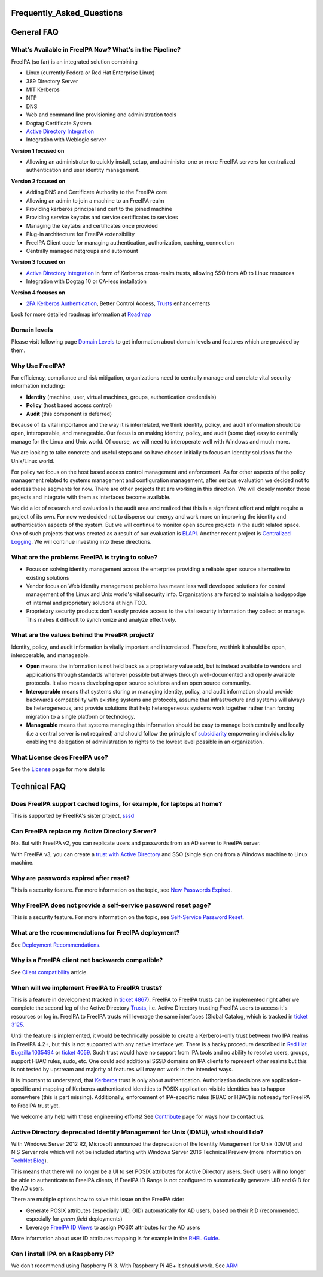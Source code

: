Frequently_Asked_Questions
==========================



General FAQ
===========



What's Available in FreeIPA Now? What's in the Pipeline?
--------------------------------------------------------

FreeIPA (so far) is an integrated solution combining

-  Linux (currently Fedora or Red Hat Enterprise Linux)
-  389 Directory Server
-  MIT Kerberos
-  NTP
-  DNS
-  Web and command line provisioning and administration tools
-  Dogtag Certificate System
-  `Active Directory Integration <IPAv3_AD_trust>`__
-  Integration with Weblogic server

**Version 1 focused on**

-  Allowing an administrator to quickly install, setup, and administer
   one or more FreeIPA servers for centralized authentication and user
   identity management.

**Version 2 focused on**

-  Adding DNS and Certificate Authority to the FreeIPA core
-  Allowing an admin to join a machine to an FreeIPA realm
-  Providing kerberos principal and cert to the joined machine
-  Providing service keytabs and service certificates to services
-  Managing the keytabs and certificates once provided
-  Plug-in architecture for FreeIPA extensibility
-  FreeIPA Client code for managing authentication, authorization,
   caching, connection
-  Centrally managed netgroups and automount

**Version 3 focused on**

-  `Active Directory Integration <IPAv3_AD_trust>`__ in form of Kerberos
   cross-realm trusts, allowing SSO from AD to Linux resources
-  Integration with Dogtag 10 or CA-less installation

**Version 4 focuses on**

-  `2FA Kerberos Authentication <V4/OTP>`__, Better Control Access,
   `Trusts <Trusts>`__ enhancements

Look for more detailed roadmap information at `Roadmap <Roadmap>`__



Domain levels
----------------------------------------------------------------------------------------------

Please visit following page `Domain Levels <Domain_Levels>`__ to get
information about domain levels and features which are provided by them.



Why Use FreeIPA?
----------------

For efficiency, compliance and risk mitigation, organizations need to
centrally manage and correlate vital security information including:

-  **Identity** (machine, user, virtual machines, groups, authentication
   credentials)
-  **Policy** (host based access control)
-  **Audit** (this component is deferred)

Because of its vital importance and the way it is interrelated, we think
identity, policy, and audit information should be open, interoperable,
and manageable. Our focus is on making identity, policy, and audit (some
day) easy to centrally manage for the Linux and Unix world. Of course,
we will need to interoperate well with Windows and much more.

We are looking to take concrete and useful steps and so have chosen
initially to focus on Identity solutions for the Unix/Linux world.

For policy we focus on the host based access control management and
enforcement. As for other aspects of the policy management related to
systems management and configuration management, after serious
evaluation we decided not to address these segments for now. There are
other projects that are working in this direction. We will closely
monitor those projects and integrate with them as interfaces become
available.

We did a lot of research and evaluation in the audit area and realized
that this is a significant effort and might require a project of its
own. For now we decided not to disperse our energy and work more on
improving the identity and authentication aspects of the system. But we
will continue to monitor open source projects in the audit related
space. One of such projects that was created as a result of our
evaluation is `ELAPI <https://fedorahosted.org/ELAPI>`__. Another recent
project is `Centralized Logging <Centralized_Logging>`__. We will
continue investing into these directions.



What are the problems FreeIPA is trying to solve?
-------------------------------------------------

-  Focus on solving identity management across the enterprise providing
   a reliable open source alternative to existing solutions
-  Vendor focus on Web identity management problems has meant less well
   developed solutions for central management of the Linux and Unix
   world's vital security info. Organizations are forced to maintain a
   hodgepodge of internal and proprietary solutions at high TCO.
-  Proprietary security products don't easily provide access to the
   vital security information they collect or manage. This makes it
   difficult to synchronize and analyze effectively.



What are the values behind the FreeIPA project?
-----------------------------------------------

Identity, policy, and audit information is vitally important and
interrelated. Therefore, we think it should be open, interoperable, and
manageable.

-  **Open** means the information is not held back as a proprietary
   value add, but is instead available to vendors and applications
   through standards wherever possible but always through
   well-documented and openly available protocols. It also means
   developing open source solutions and an open source community.

-  **Interoperable** means that systems storing or managing identity,
   policy, and audit information should provide backwards compatibility
   with existing systems and protocols, assume that infrastructure and
   systems will always be heterogeneous, and provide solutions that help
   heterogeneous systems work together rather than forcing migration to
   a single platform or technology.

-  **Manageable** means that systems managing this information should be
   easy to manage both centrally and locally (i.e a central server is
   not required) and should follow the principle of
   `subsidiarity <http://en.wikipedia.org/wiki/Subsidiarity>`__
   empowering individuals by enabling the delegation of administration
   to rights to the lowest level possible in an organization.



What License does FreeIPA use?
------------------------------

See the `License <License>`__ page for more details



Technical FAQ
=============



Does FreeIPA support cached logins, for example, for laptops at home?
---------------------------------------------------------------------

This is supported by FreeIPA's sister project,
`sssd <https://fedorahosted.org/sssd/>`__



Can FreeIPA replace my Active Directory Server?
-----------------------------------------------

No. But with FreeIPA v2, you can replicate users and passwords from an
AD server to FreeIPA server.

With FreeIPA v3, you can create a `trust with Active
Directory <IPAv3_AD_trust>`__ and SSO (single sign on) from a Windows
machine to Linux machine.



Why are passwords expired after reset?
--------------------------------------

This is a security feature. For more information on the topic, see `New
Passwords Expired <New_Passwords_Expired>`__.



Why FreeIPA does not provide a self-service password reset page?
----------------------------------------------------------------

This is a security feature. For more information on the topic, see
`Self-Service Password Reset <Self-Service_Password_Reset>`__.



What are the recommendations for FreeIPA deployment?
----------------------------------------------------

See `Deployment Recommendations <Deployment_Recommendations>`__.



Why is a FreeIPA client not backwards compatible?
-------------------------------------------------

See `Client compatibility <Client#Compatibility>`__ article.



When will we implement FreeIPA to FreeIPA trusts?
-------------------------------------------------

This is a feature in development (tracked in `ticket
4867 <https://fedorahosted.org/freeipa/ticket/4867>`__). FreeIPA to
FreeIPA trusts can be implemented right after we complete the second leg
of the Active Directory `Trusts <Trusts>`__, i.e. Active Directory
trusting FreeIPA users to access it's resources or log in. FreeIPA to
FreeIPA trusts will leverage the same interfaces (Global Catalog, which
is tracked in `ticket
3125 <https://fedorahosted.org/freeipa/ticket/3125>`__.

Until the feature is implemented, it would be technically possible to
create a Kerberos-only trust between two IPA realms in FreeIPA 4.2+, but
this is not supported with any native interface yet. There is a hacky
procedure described in `Red Hat Bugzilla
1035494 <https://bugzilla.redhat.com/show_bug.cgi?id=1035494#c16>`__ or
`ticket
4059 <https://fedorahosted.org/freeipa/ticket/4059#comment:5>`__. Such
trust would have no support from IPA tools and no ability to resolve
users, groups, support HBAC rules, sudo, etc. One could add additional
SSSD domains on IPA clients to represent other realms but this is not
tested by upstream and majority of features will may not work in the
intended ways.

It is important to understand, that `Kerberos <Kerberos>`__ trust is
only about authentication. Authorization decisions are
application-specific and mapping of Kerberos-authenticated identities to
POSIX application-visible identities has to happen somewhere (this is
part missing). Additionally, enforcement of IPA-specific rules (RBAC or
HBAC) is not ready for FreeIPA to FreeIPA trust yet.

We welcome any help with these engineering efforts! See
`Contribute <Contribute#Communication>`__ page for ways how to contact
us.



Active Directory deprecated Identity Management for Unix (IDMU), what should I do?
----------------------------------------------------------------------------------

With Windows Server 2012 R2, Microsoft announced the deprecation of the
Identity Management for Unix (IDMU) and NIS Server role which will not
be included starting with Windows Server 2016 Technical Preview (more
information on `TechNet
Blog <http://blogs.technet.com/b/activedirectoryua/archive/2015/01/25/identity-management-for-unix-idmu-is-deprecated-in-windows-server.aspx>`__).

This means that there will no longer be a UI to set POSIX attributes for
Active Directory users. Such users will no longer be able to
authenticate to FreeIPA clients, if FreeIPA ID Range is not configured
to automatically generate UID and GID for the AD users.

There are multiple options how to solve this issue on the FreeIPA side:

-  Generate POSIX attributes (especially UID, GID) automatically for AD
   users, based on their RID (recommended, especially for *green field*
   deployments)
-  Leverage `FreeIPA ID
   Views <V4/Migrating_existing_environments_to_Trust#ID_Views>`__ to
   assign POSIX attributes for the AD users

More information about user ID attributes mapping is for example in the
`RHEL
Guide <https://access.redhat.com/documentation/en-US/Red_Hat_Enterprise_Linux/7/html/Windows_Integration_Guide/sssd-ad-integration.html#about-id-mapping>`__.



Can I install IPA on a Raspberry Pi?
------------------------------------

We don't recommend using Raspberry Pi 3. With Raspberry Pi 4B+ it should
work. See `ARM <ARM>`__